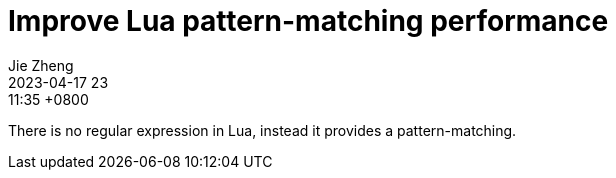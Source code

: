 = Improve Lua pattern-matching performance
Jie Zheng
2023-04-17 23:11:35 +0800
:page-layout: post
:page-category: lua

There is no regular expression in Lua, instead it provides a pattern-matching.

